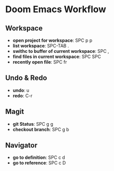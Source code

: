 * Doom Emacs Workflow
** Workspace
 - *open project for workspace*: SPC p p
 - *list workspace*: SPC-TAB .
 - *swithc to buffer of current workspace*: SPC ,
 - *find files in current workspace*: SPC SPC
 - *recently open file*: SPC fr

** Undo & Redo
- *undo*: u
- *redo*: C-r
** Magit
- *git Status*: SPC g g
- *checkout branch*: SPC g b
** Navigator
- *go to definition*: SPC c d
- *go to reference*: SPC c D
